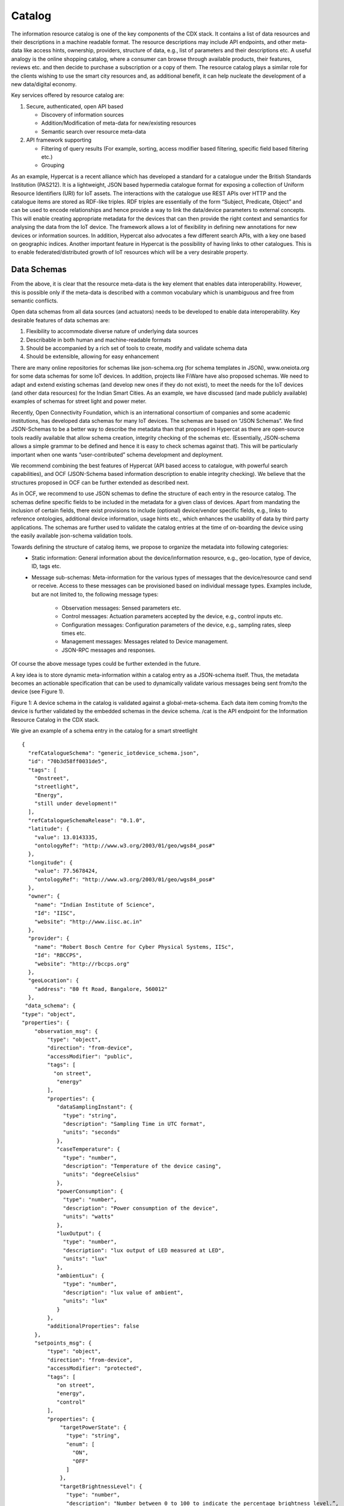 Catalog
-------

The information resource catalog is one of the key components of the CDX stack. It contains a list of data resources and their descriptions in a machine readable format. The resource descriptions may include API endpoints, and other meta-data like access hints, ownership, providers, structure of data, e.g., list of parameters and their descriptions etc. A useful analogy is the online shopping catalog, where a consumer can browse through available products, their features, reviews etc. and then decide to purchase a subscription or a copy of them. The resource catalog plays a similar role for the clients wishing to use the smart city resources and, as additional benefit, it can help nucleate the development of a new data/digital economy.


Key services offered by resource catalog are: 

#. Secure, authenticated, open API based 

   - Discovery of information sources
   - Addition/Modification of meta-data for new/existing resources
   - Semantic search over resource meta-data

#. API framework supporting

   - Filtering of query results (For example, sorting, access modifier based filtering, specific field based filtering etc.)
   - Grouping



As an example, Hypercat is a recent alliance which has developed a standard for a catalogue under the British Standards Institution (PAS212).  It is a lightweight, JSON based hypermedia catalogue format for exposing a collection of Uniform Resource Identifiers (URI) for IoT assets. The interactions with the catalogue use REST APIs over HTTP and the catalogue items are stored as RDF-like triples. RDF triples are essentially of the form “Subject, Predicate, Object” and can be used to encode relationships and hence provide a way to link the data/device parameters to external concepts. This will enable creating appropriate metadata for the devices that can then provide the right context and semantics for analysing the data from the IoT device. The framework allows a lot of flexibility in defining new annotations for new devices or information sources. In addition, Hypercat also advocates a few different search APIs, with a key one based on geographic indices. Another important feature in Hypercat is the possibility of having links to other catalogues. This is to enable federated/distributed growth of IoT resources which will be a very desirable property.


Data Schemas
^^^^^^^^^^^^
From the above, it is clear that the resource meta-data is the key element that enables data interoperability. However, this is possible only if the meta-data is described with a common vocabulary which is unambiguous and free from semantic conflicts.

Open data schemas from all data sources (and actuators) needs to be developed to enable data interoperability. Key desirable features of data schemas are:

#. Flexibility to accommodate diverse nature of underlying data sources
#. Describable in both human and machine-readable formats
#. Should be accompanied by a rich set of tools to create, modify and validate schema data
#. Should be extensible, allowing for easy enhancement

There are many online repositories for schemas like json-schema.org  (for schema templates in JSON), www.oneiota.org for some data schemas for some IoT devices. In addition, projects like FiWare have also proposed schemas. We need to adapt and extend existing schemas (and develop new ones if they do not exist), to meet the needs for the IoT devices (and other data resources) for the Indian Smart Cities. As an example, we have discussed (and made publicly available) examples of schemas for  street light and power meter.

Recently, Open Connectivity Foundation, which is an international consortium of companies and some academic institutions, has developed data schemas for many IoT devices.  The schemas are based on “JSON Schemas”. We find JSON-Schemas to be a better way to describe the metadata than that proposed in Hypercat as there are open-source tools readily available that allow schema creation, integrity checking of the schemas etc. (Essentially, JSON-schema allows a simple grammar to be defined and hence it is easy to check schemas against that). This will be particularly  important when one wants “user-contributed” schema development and deployment. 

We recommend combining the best features of Hypercat (API based access to catalogue, with powerful search capabilities), and OCF (JSON-Schema based information description to enable integrity checking). We believe that the structures proposed in OCF can be further extended as described next. 

As in OCF, we recommend to use JSON schemas to define the structure of each entry in the resource catalog. The schemas define specific fields to be included in the metadata for a given class of devices. Apart from mandating the inclusion of certain fields, there exist provisions to include (optional) device/vendor specific fields, e.g., links to reference ontologies, additional device information, usage hints etc., which enhances the usability of data by third party applications. The schemas are further used to validate the catalog entries at the time of on-boarding the device using the easily available json-schema validation tools.

Towards defining the structure of catalog items, we propose to organize the metadata into following categories: 
        - Static information: General information about the device/information resource, e.g., geo-location, type of device, ID, tags etc.
        - Message sub-schemas: Meta-information for the various types of messages that the device/resource cand send or receive. Access to these messages can be provisioned based on individual message types. Examples include, but are not limited to, the following message types:

                - Observation messages:  Sensed parameters etc. 
                - Control messages: Actuation parameters accepted by the device, e.g., control inputs etc. 
                - Configuration messages: Configuration parameters of the device, e.g., sampling rates, sleep times etc.
                - Management messages: Messages related to Device management.
                - JSON-RPC messages and responses.			
Of course the above message types could be further extended in the future. 

A key idea is to store  dynamic meta-information within a catalog entry as a JSON-schema itself. Thus, the metadata becomes an actionable specification that can be used to dynamically validate various messages  being sent from/to the device (see Figure 1).

.. image:: catalog_validation.png
    :width: 800px
    :align: center
    :height: 500px
    :alt: alternate text

Figure 1: A device schema in the catalog is validated against a global-meta-schema. Each data item coming from/to the device is further validated by the embedded schemas in the device schema. /cat is the API endpoint for the Information Resource Catalog in the CDX  stack.


We give an example of a schema entry in the catalog for a smart streetlight ::

    {
      "refCatalogueSchema": "generic_iotdevice_schema.json",
      "id": "70b3d58ff0031de5",
      "tags": [
        "Onstreet",
        "streetlight",
        "Energy",
        "still under development!"
      ],
      "refCatalogueSchemaRelease": "0.1.0",
      "latitude": {
        "value": 13.0143335,
        "ontologyRef": "http://www.w3.org/2003/01/geo/wgs84_pos#"
      },
      "longitude": {
        "value": 77.5678424,
        "ontologyRef": "http://www.w3.org/2003/01/geo/wgs84_pos#"
      },
      "owner": {
        "name": "Indian Institute of Science",
        "Id": "IISC", 
        "website": "http://www.iisc.ac.in"
      },
      "provider": {
        "name": "Robert Bosch Centre for Cyber Physical Systems, IISc",
        "Id": "RBCCPS",
        "website": "http://rbccps.org"
      },
      "geoLocation": {
        "address": "80 ft Road, Bangalore, 560012"
      },
     "data_schema": {
    "type": "object",
    "properties": {
        "observation_msg": {
            "type": "object",
            "direction": "from-device",
            "accessModifier": "public",
            "tags": [
              "on street",
               "energy"
            ],
            "properties": {
               "dataSamplingInstant": {
                 "type": "string",
                 "description": "Sampling Time in UTC format",
                 "units": "seconds"
               },
               "caseTemperature": {
                 "type": "number",
                 "description": "Temperature of the device casing",
                 "units": "degreeCelsius"
               },
               "powerConsumption": {
                 "type": "number",
                 "description": "Power consumption of the device",
                 "units": "watts"
               },
               "luxOutput": {
                 "type": "number",
                 "description": "lux output of LED measured at LED",
                 "units": "lux"
               },
               "ambientLux": {
                 "type": "number",
                 "description": "lux value of ambient",
                 "units": "lux"
               }
            },
            "additionalProperties": false
        },
        "setpoints_msg": {
            "type": "object",
            "direction": "from-device",
            "accessModifier": "protected",
            "tags": [
               "on street",
               "energy",
               "control"
            ],
            "properties": {
                "targetPowerState": {
                  "type": "string",
                  "enum": [
                    "ON",
                    "OFF"
                  ]
                },
                "targetBrightnessLevel": {
                  "type": "number",
                  "description": "Number between 0 to 100 to indicate the percentage brightness level.”,
                  "units": "percent"
                },
                "targetControlPolicy": {
                  "enum": [
                    "AUTO_TIMER",
                    "AUTO_LUX",
                    "MANUAL"
                  ],
                  "description": "Indicates which of the behaviours the device is currently set to. AUTO_TIMER is timer based, AUTO_LUX uses ambient light and MANUAL is controlled by app. Writeable only allowed for authorized apps"
                },
                "targetAutoTimerParams": {
                  "type": "object",
                  "properties": {
                    "targetOnTime": {
                      "type": "number",
                      "description": "Indicates time of day in seconds from 12 midnight when device turns ON in AUTO_TIMER.”,
                      "units": "seconds"
                    },
                    "targetOffTime": {
                      "type": "number",
                      "description": "Indicates time of day in seconds from 12 midnight when device turns OFF in AUTO_TIMER.”,
                      "units": "seconds"
                    }
                  }
                },
                "targetAutoLuxParams": {
                  "type": "object",
                  "properties": {
                    "targetOnLux": {
                      "type": "number",
                      "description": "Indicates ambient lux when device turns ON in AUTO_LUX.”,
                      "units": "lux"
                    },
                    "targetOffLux": {
                      "type": "number",
                      "description": "Indicates ambient lux when device turns OFF in AUTO_LUX.”,
                      "units": "lux"
                    }
                  }
                }
            },
            "additionalProperties": false
        }
      },
        "control_msg": {
            "type": "object",
            "direction": "to-device",
            "accessModifier": "protected",
            "tags": [
               "on street",
               "energy",
               "control"
            ],
            "properties": {
                "targetPowerState": {
                  "type": "string",
                  "enum": [
                    "ON",
                    "OFF"
                  ],
                  "description": "If set to ON, turns ON the device. If OFF turns OFF the device. Writeable parameter. Writeable only allowed for authorized apps"
                },
                "targetBrightnessLevel": {
                  "type": "number",
                  "description": "Number between 0 to 100 to indicate the percentage brightness level. Writeable only allowed for authorized apps",
                  "units": "percent"
                },
                "targetControlPolicy": {
                  "enum": [
                    "AUTO_TIMER",
                    "AUTO_LUX",
                    "MANUAL"
                  ],
                  "description": "Indicates which of the behaviours the device should implement. AUTO_TIMER is timer based, AUTO_LUX uses ambient light and MANUAL is controlled by app. Writeable only allowed for authorized apps"
                },
                "targetAutoTimerParams": {
                  "type": "object",
                  "properties": {
                    "targetOnTime": {
                      "type": "number",
                      "description": "Indicates time of day in seconds from 12 midnight when device turns ON in AUTO_TIMER. Writeable only allowed for authorized apps",
                      "units": "seconds"
                    },
                    "targetOffTime": {
                      "type": "number",
                      "description": "Indicates time of day in seconds from 12 midnight when device turns OFF in AUTO_TIMER. Writeable only allowed for authorized apps",
                      "units": "seconds"
                    }
                  }
                },
                "targetAutoLuxParams": {
                  "type": "object",
                  "properties": {
                    "targetOnLux": {
                      "type": "number",
                      "description": "Indicates ambient lux when device turns ON in AUTO_LUX. Writeable only allowed for authorized apps",
                      "units": "lux"
                    },
                    "targetOffLux": {
                      "type": "number",
                      "description": "Indicates ambient lux when device turns OFF in AUTO_LUX. Writeable only allowed for authorized apps",
                      "units": "lux"
                    }
                  }
                }
            },
            "additionalProperties": false
        }
      },
      "oneOf": [
        {"required": [ "observation_msg" ] },{"required": [ "control_msg" ]},{"required": [ "setPoint_msg" ] }
      ]
    }
    }


Figure 2: Example catalogue schema for a smart streetlight

There are two portions to the above schema, highlighted by the two shades. The first (in green shading) pertains to static information. The second part (light blue shaded) provides meta-information about various message types the device receives/sends. In the above example, the streetlight device has three messages:
observation_msg: Observations made by the streetlight (caseTemperature, ambientLux etc.). This message flows “from-device” as is indicated by the keyword “direction”. For example, the streetlight measures “caseTemperature” which is a number and it describes the temperature of the light casing and its units are “degreeCelcius”. 


Control parameters for this device (targetPowerState, targetBrightnessLevel etc.). This message flows “to-device” as is indicated by the keyword “direction”. For example, the parameter “targetPowerState” can be used to switch ON (and OFF) the streetlight. This parameter is a dimensionless quantity.
setPoint parameters for this device (targetPowerState, targetBrightnessLevel etc.). This message flows “from-device” as is indicated by the keyword “direction”. It indicates the values of writeable parameters which may have been set to certain values using control messages.

The structure for streetlight catalog item is defined by the base schema ”generic_iotdevice_schema.json”.  This information is contained within the static information part of the item using the json fields, namely  “refCatalogueSchema” and “refCatalogueSchemaRelease”. To enable format validation of an uploaded catalog item, it should mandatorily mention the name of reference schema files and the schema release numbers.


.. image:: catalog_message_validation.png
    :width: 800px
    :align: center
    :height: 500px
    :alt: alternate text

Figure 3: Streetlight observation and control data


To highlight the validation features of the catalog,  we present an example of the observation, setPoint (up-arrow) and control (down arrow) data packets for the streetlight device in Figure 3. A key point is that, the observation schema which is stored in catalog (e.g., see the example streetlight item above), can be directly used to validate the incoming observation packets. The same applies to the control packets in the reverse direction.


Another important field in the above example is the “ontologyRef” field included within “latitude” and “longitude” fields. This field provides a reference to a site where further explanation as to the meaning/semantics of the “key” can be found. For example, a website explicitly created to hold the ontology (dictionary) for that IoT device parameters in a standard ontology language (for example RDF).


We recommend that an Indian City specific dictionary/ontology be created and which contains semantic descriptions of things which are unique to Indian cities and hence not available in other existing ontologies. The dictionary as well as the catalogue should be ideally made available in all Indian languages.
The catalogue can be accessed and searched via HTTP(S) commands and hence will be accessible from anywhere in the web.
We advocate a resource catalogue be a part of every smart city middleware instance and it adheres to a standard schema as well as an API format for querying.



